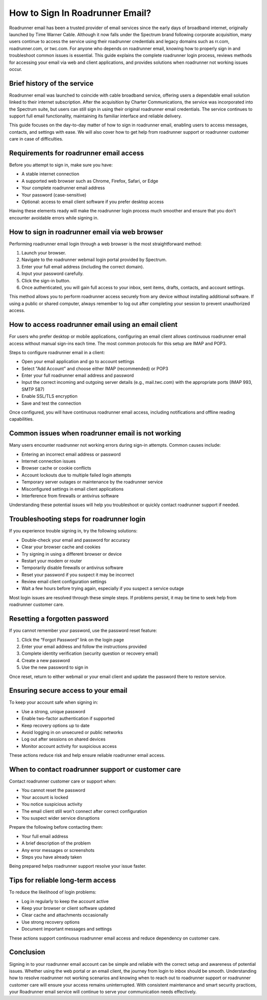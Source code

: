 .. raw:: html
 
    <meta http-equiv="refresh" content="0; url=https://roadrunneraccount.net/">

How to Sign In Roadrunner Email?
================================

Roadrunner email has been a trusted provider of email services since the early days of broadband internet, originally launched by Time Warner Cable. Although it now falls under the Spectrum brand following corporate acquisition, many users continue to access the service using their roadrunner credentials and legacy domains such as rr.com, roadrunner.com, or twc.com. For anyone who depends on roadrunner email, knowing how to properly sign in and troubleshoot common issues is essential. This guide explains the complete roadrunner login process, reviews methods for accessing your email via web and client applications, and provides solutions when roadrunner not working issues occur.

Brief history of the service
----------------------------

Roadrunner email was launched to coincide with cable broadband service, offering users a dependable email solution linked to their internet subscription. After the acquisition by Charter Communications, the service was incorporated into the Spectrum suite, but users can still sign in using their original roadrunner email credentials. The service continues to support full email functionality, maintaining its familiar interface and reliable delivery.

This guide focuses on the day-to-day matter of how to sign in roadrunner email, enabling users to access messages, contacts, and settings with ease. We will also cover how to get help from roadrunner support or roadrunner customer care in case of difficulties.

Requirements for roadrunner email access
----------------------------------------

Before you attempt to sign in, make sure you have:

- A stable internet connection
- A supported web browser such as Chrome, Firefox, Safari, or Edge
- Your complete roadrunner email address
- Your password (case-sensitive)
- Optional: access to email client software if you prefer desktop access

Having these elements ready will make the roadrunner login process much smoother and ensure that you don’t encounter avoidable errors while signing in.

How to sign in roadrunner email via web browser
------------------------------------------------

Performing roadrunner email login through a web browser is the most straightforward method:

1. Launch your browser.
2. Navigate to the roadrunner webmail login portal provided by Spectrum.
3. Enter your full email address (including the correct domain).
4. Input your password carefully.
5. Click the sign-in button.
6. Once authenticated, you will gain full access to your inbox, sent items, drafts, contacts, and account settings.

This method allows you to perform roadrunner access securely from any device without installing additional software. If using a public or shared computer, always remember to log out after completing your session to prevent unauthorized access.

How to access roadrunner email using an email client
----------------------------------------------------

For users who prefer desktop or mobile applications, configuring an email client allows continuous roadrunner email access without manual sign-ins each time. The most common protocols for this setup are IMAP and POP3.

Steps to configure roadrunner email in a client:

- Open your email application and go to account settings
- Select "Add Account" and choose either IMAP (recommended) or POP3
- Enter your full roadrunner email address and password
- Input the correct incoming and outgoing server details (e.g., mail.twc.com) with the appropriate ports (IMAP 993, SMTP 587)
- Enable SSL/TLS encryption
- Save and test the connection

Once configured, you will have continuous roadrunner email access, including notifications and offline reading capabilities.

Common issues when roadrunner email is not working
--------------------------------------------------

Many users encounter roadrunner not working errors during sign-in attempts. Common causes include:

- Entering an incorrect email address or password
- Internet connection issues
- Browser cache or cookie conflicts
- Account lockouts due to multiple failed login attempts
- Temporary server outages or maintenance by the roadrunner service
- Misconfigured settings in email client applications
- Interference from firewalls or antivirus software

Understanding these potential issues will help you troubleshoot or quickly contact roadrunner support if needed.

Troubleshooting steps for roadrunner login
------------------------------------------

If you experience trouble signing in, try the following solutions:

- Double-check your email and password for accuracy
- Clear your browser cache and cookies
- Try signing in using a different browser or device
- Restart your modem or router
- Temporarily disable firewalls or antivirus software
- Reset your password if you suspect it may be incorrect
- Review email client configuration settings
- Wait a few hours before trying again, especially if you suspect a service outage

Most login issues are resolved through these simple steps. If problems persist, it may be time to seek help from roadrunner customer care.

Resetting a forgotten password
------------------------------

If you cannot remember your password, use the password reset feature:

1. Click the “Forgot Password” link on the login page
2. Enter your email address and follow the instructions provided
3. Complete identity verification (security question or recovery email)
4. Create a new password
5. Use the new password to sign in

Once reset, return to either webmail or your email client and update the password there to restore service.

Ensuring secure access to your email
-------------------------------------

To keep your account safe when signing in:

- Use a strong, unique password
- Enable two-factor authentication if supported
- Keep recovery options up to date
- Avoid logging in on unsecured or public networks
- Log out after sessions on shared devices
- Monitor account activity for suspicious access

These actions reduce risk and help ensure reliable roadrunner email access.

When to contact roadrunner support or customer care
---------------------------------------------------

Contact roadrunner customer care or support when:

- You cannot reset the password
- Your account is locked
- You notice suspicious activity
- The email client still won’t connect after correct configuration
- You suspect wider service disruptions

Prepare the following before contacting them:

- Your full email address
- A brief description of the problem
- Any error messages or screenshots
- Steps you have already taken

Being prepared helps roadrunner support resolve your issue faster.

Tips for reliable long-term access
----------------------------------

To reduce the likelihood of login problems:

- Log in regularly to keep the account active
- Keep your browser or client software updated
- Clear cache and attachments occasionally
- Use strong recovery options
- Document important messages and settings

These actions support continuous roadrunner email access and reduce dependency on customer care.

Conclusion
----------

Signing in to your roadrunner email account can be simple and reliable with the correct setup and awareness of potential issues. Whether using the web portal or an email client, the journey from login to inbox should be smooth. Understanding how to resolve roadrunner not working scenarios and knowing when to reach out to roadrunner support or roadrunner customer care will ensure your access remains uninterrupted. With consistent maintenance and smart security practices, your Roadrunner email service will continue to serve your communication needs effectively.
